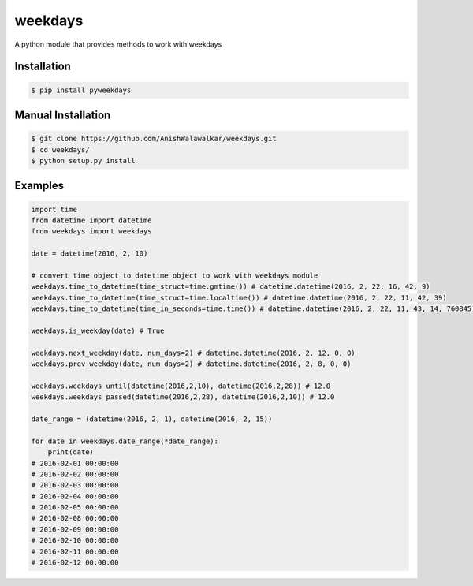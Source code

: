 ========
weekdays
========

|pypi|_
|build status|_
|MIT License|_


A python module that provides methods to work with weekdays

Installation
============

.. code-block:: bash

    $ pip install pyweekdays

Manual Installation
===================

.. code-block:: bash

    $ git clone https://github.com/AnishWalawalkar/weekdays.git
    $ cd weekdays/
    $ python setup.py install

Examples
========

.. code-block:: python

    import time
    from datetime import datetime
    from weekdays import weekdays

    date = datetime(2016, 2, 10)

    # convert time object to datetime object to work with weekdays module
    weekdays.time_to_datetime(time_struct=time.gmtime()) # datetime.datetime(2016, 2, 22, 16, 42, 9)
    weekdays.time_to_datetime(time_struct=time.localtime()) # datetime.datetime(2016, 2, 22, 11, 42, 39)
    weekdays.time_to_datetime(time_in_seconds=time.time()) # datetime.datetime(2016, 2, 22, 11, 43, 14, 760845)

    weekdays.is_weekday(date) # True

    weekdays.next_weekday(date, num_days=2) # datetime.datetime(2016, 2, 12, 0, 0)
    weekdays.prev_weekday(date, num_days=2) # datetime.datetime(2016, 2, 8, 0, 0)

    weekdays.weekdays_until(datetime(2016,2,10), datetime(2016,2,28)) # 12.0
    weekdays.weekdays_passed(datetime(2016,2,28), datetime(2016,2,10)) # 12.0

    date_range = (datetime(2016, 2, 1), datetime(2016, 2, 15))

    for date in weekdays.date_range(*date_range):
        print(date)
    # 2016-02-01 00:00:00
    # 2016-02-02 00:00:00
    # 2016-02-03 00:00:00
    # 2016-02-04 00:00:00
    # 2016-02-05 00:00:00
    # 2016-02-08 00:00:00
    # 2016-02-09 00:00:00
    # 2016-02-10 00:00:00
    # 2016-02-11 00:00:00
    # 2016-02-12 00:00:00


.. |build status| image:: https://travis-ci.org/AnishWalawalkar/weekdays.svg?branch=master
.. _build status: https://travis-ci.org/AnishWalawalkar/weekdays
.. |pypi| image:: https://badge.fury.io/py/pyweekdays.svg
.. _pypi: https://badge.fury.io/py/pyweekdays
.. |MIT License| image:: https://img.shields.io/badge/license-MIT-blue.svg
.. _MIT License: https://en.wikipedia.org/wiki/MIT_License
